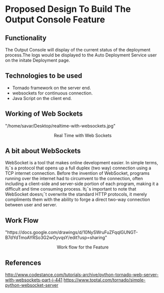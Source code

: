 * Proposed Design To Build The Output Console Feature

** Functionality  
   The Output Console will display of the current status of the deployment
   process.The logs would be displayed to the Auto Deployment Service user 
   on the initate Deployment page.

** Technologies to be used
   + Tornado framework on the server end.
   + websockets for continuous connection. 
   + Java Script on the client end.

** Working of Web Sockets
   #+BEGIN_HTML
<img src="">"/home/savar/Desktop/realtime-with-websockets.jpg"
<p align="center"> Real Time with Web Sockets </p>
#+END_HTML

** A bit about WebSockets
WebSocket is a tool that makes online development easier. In simple terms, it¡¯s
a protocol that opens up a full duplex (two way) connection using a TCP
internet connection. Before the invention of WebSocket, programs running over
the internet had to circumvent to the connection, often including a client-side
and server-side portion of each program, making it a difficult and time
consuming process. It¡¯s important to note that WebSocket doesn¡¯t overwrite the
standard HTTP protocols, it merely compliments them with the ability to forge a
direct two-way connection between user and server.


** Work Flow
#+BEGIN_HTML
<img src="">"https://docs.google.com/drawings/d/10NySWruFuZFqqlGUNGT-B7dYdTmoAYRSo3G2wOyvqsY/edit?usp=sharing"
<p align="center"> Work flow for the Feature </p>
#+END_HTML

** References
[[][http://www.codestance.com/tutorials-archive/python-tornado-web-server-with-websockets-part-i-441]]
[[][https://www.toptal.com/tornado/simple-python-websocket-server]]











